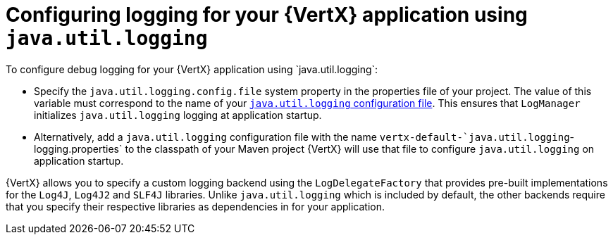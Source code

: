 
[#_configure_jul_logging_vertx]
= Configuring logging for your {VertX} application using `java.util.logging`
To configure debug logging for your {VertX} application using `java.util.logging`:

// is it just `properties` file , more accurate designation
* Specify the `java.util.logging.config.file` system property in the properties file of your project.
The value of this variable must correspond to the name of your link:https://docs.oracle.com/javase/8/docs/technotes/guides/logging/overview.html#a1.8[`java.util.logging` configuration file^].
This ensures that `LogManager` initializes `java.util.logging` logging at application startup.
// the `java.util.logging` file is in a standard java.utils.Properties file.
//Alternative:  add a logger class to your application. see docs.

* Alternatively, add a `java.util.logging` configuration file with the name `vertx-default-`java.util.logging`-logging.properties` to the classpath of your Maven project
//(e.g. inside your fatjar).
{VertX} will use that file to configure `java.util.logging` on application startup.

{VertX} allows you to specify a custom logging backend using the `LogDelegateFactory` that provides pre-built implementations for the `Log4J`, `Log4J2` and `SLF4J` libraries.
Unlike `java.util.logging` which is included by default, the other backends require that you specify their respective libraries as dependencies in for your application.
// li9nk to module with custom logging procedure.
